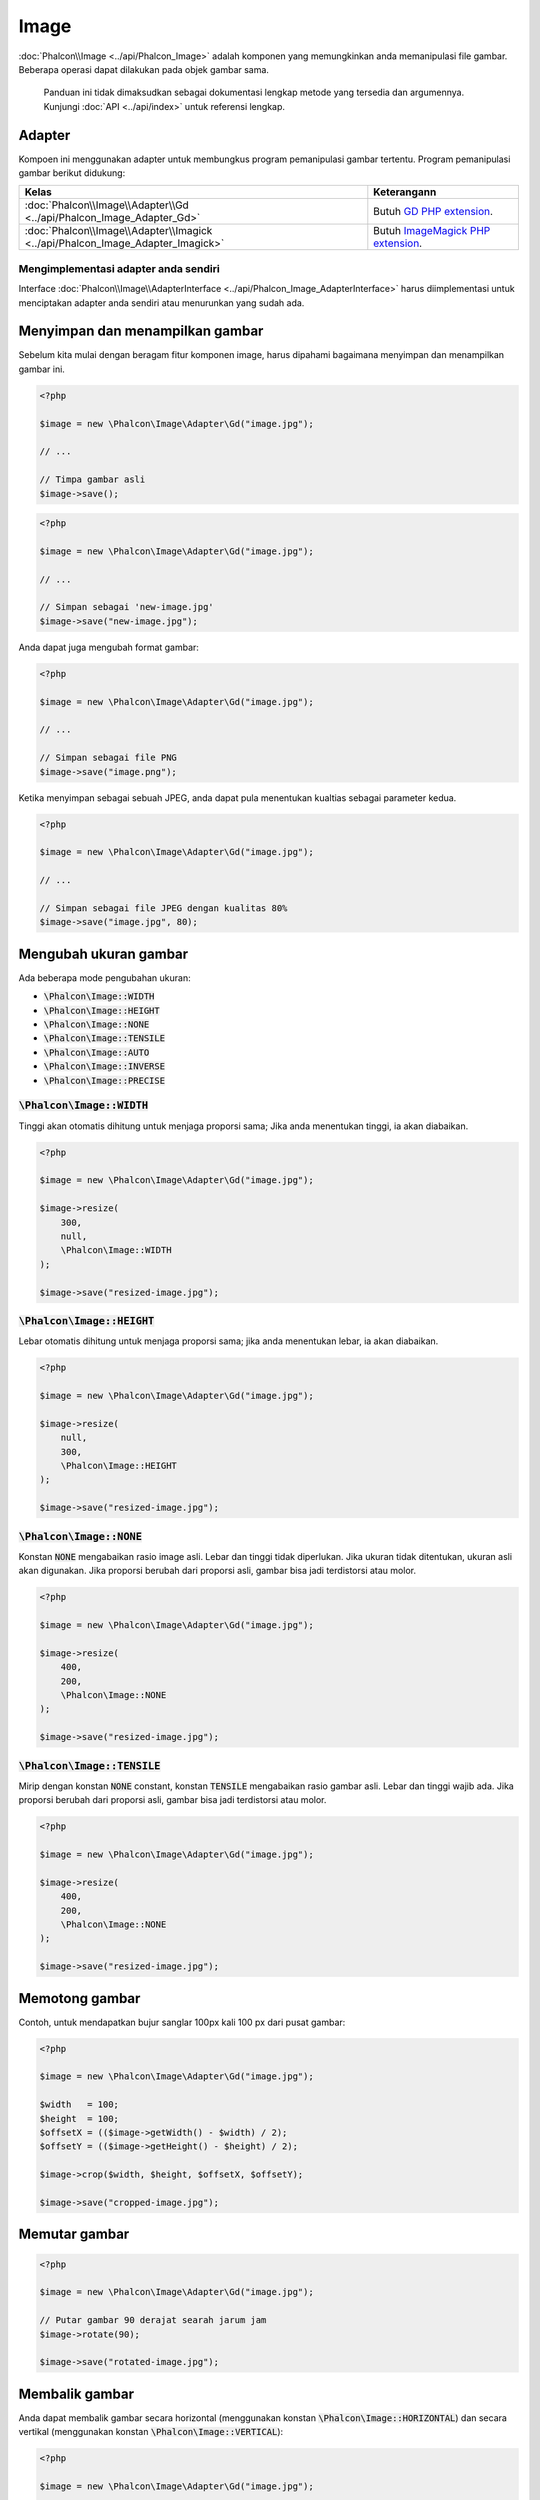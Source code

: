 Image
=====

:doc:`Phalcon\\Image <../api/Phalcon_Image>` adalah komponen yang memungkinkan anda memanipulasi file gambar.
Beberapa operasi dapat dilakukan pada objek gambar sama.

.. highlights::

    Panduan ini tidak dimaksudkan sebagai dokumentasi lengkap metode yang tersedia dan argumennya.
    Kunjungi :doc:`API <../api/index>` untuk referensi lengkap.

Adapter
-------
Kompoen ini menggunakan adapter untuk membungkus program pemanipulasi gambar tertentu.
Program pemanipulasi gambar berikut didukung:

+--------------------------------------------------------------------------------+--------------------------------------------+
| Kelas                                                                          | Keterangann                                |
+================================================================================+============================================+
| :doc:`Phalcon\\Image\\Adapter\\Gd <../api/Phalcon_Image_Adapter_Gd>`           | Butuh `GD PHP extension`_.                 |
+--------------------------------------------------------------------------------+--------------------------------------------+
| :doc:`Phalcon\\Image\\Adapter\\Imagick <../api/Phalcon_Image_Adapter_Imagick>` | Butuh `ImageMagick PHP extension`_.        |
+--------------------------------------------------------------------------------+--------------------------------------------+

Mengimplementasi adapter anda sendiri
^^^^^^^^^^^^^^^^^^^^^^^^^^^^^^^^^^^^^
Interface :doc:`Phalcon\\Image\\AdapterInterface <../api/Phalcon_Image_AdapterInterface>` harus diimplementasi untuk menciptakan adapter anda sendiri atau menurunkan yang sudah ada.

Menyimpan dan menampilkan gambar
-------------------------------
Sebelum kita mulai dengan beragam fitur komponen image, harus dipahami bagaimana menyimpan dan menampilkan gambar ini.

.. code-block:: php

    <?php

    $image = new \Phalcon\Image\Adapter\Gd("image.jpg");

    // ...

    // Timpa gambar asli
    $image->save();

.. code-block:: php

    <?php

    $image = new \Phalcon\Image\Adapter\Gd("image.jpg");

    // ...

    // Simpan sebagai 'new-image.jpg'
    $image->save("new-image.jpg");

Anda dapat juga mengubah format gambar:

.. code-block:: php

    <?php

    $image = new \Phalcon\Image\Adapter\Gd("image.jpg");

    // ...

    // Simpan sebagai file PNG
    $image->save("image.png");

Ketika menyimpan sebagai sebuah JPEG, anda dapat pula menentukan kualtias sebagai parameter kedua.

.. code-block:: php

    <?php

    $image = new \Phalcon\Image\Adapter\Gd("image.jpg");

    // ...

    // Simpan sebagai file JPEG dengan kualitas 80%
    $image->save("image.jpg", 80);

Mengubah ukuran gambar
----------------------
Ada beberapa mode pengubahan ukuran:

- :code:`\Phalcon\Image::WIDTH`
- :code:`\Phalcon\Image::HEIGHT`
- :code:`\Phalcon\Image::NONE`
- :code:`\Phalcon\Image::TENSILE`
- :code:`\Phalcon\Image::AUTO`
- :code:`\Phalcon\Image::INVERSE`
- :code:`\Phalcon\Image::PRECISE`

:code:`\Phalcon\Image::WIDTH`
^^^^^^^^^^^^^^^^^^^^^^^^^^^^^
Tinggi akan otomatis dihitung untuk menjaga proporsi sama; Jika anda menentukan tinggi, ia akan diabaikan.

.. code-block:: php

    <?php

    $image = new \Phalcon\Image\Adapter\Gd("image.jpg");

    $image->resize(
        300,
        null,
        \Phalcon\Image::WIDTH
    );

    $image->save("resized-image.jpg");

:code:`\Phalcon\Image::HEIGHT`
^^^^^^^^^^^^^^^^^^^^^^^^^^^^^^
Lebar otomatis dihitung untuk menjaga proporsi sama; jika anda menentukan lebar, ia akan diabaikan.

.. code-block:: php

    <?php

    $image = new \Phalcon\Image\Adapter\Gd("image.jpg");

    $image->resize(
        null,
        300,
        \Phalcon\Image::HEIGHT
    );

    $image->save("resized-image.jpg");

:code:`\Phalcon\Image::NONE`
^^^^^^^^^^^^^^^^^^^^^^^^^^^^
Konstan :code:`NONE` mengabaikan rasio image asli.
Lebar dan tinggi tidak diperlukan.
Jika ukuran tidak ditentukan, ukuran asli akan digunakan.
Jika proporsi berubah dari proporsi asli, gambar bisa jadi terdistorsi atau molor.

.. code-block:: php

    <?php

    $image = new \Phalcon\Image\Adapter\Gd("image.jpg");

    $image->resize(
        400,
        200,
        \Phalcon\Image::NONE
    );

    $image->save("resized-image.jpg");

:code:`\Phalcon\Image::TENSILE`
^^^^^^^^^^^^^^^^^^^^^^^^^^^^^^^
Mirip dengan konstan :code:`NONE` constant, konstan :code:`TENSILE` mengabaikan rasio gambar asli.
Lebar dan tinggi wajib ada.
Jika proporsi berubah dari proporsi asli, gambar bisa jadi terdistorsi atau molor.


.. code-block:: php

    <?php

    $image = new \Phalcon\Image\Adapter\Gd("image.jpg");

    $image->resize(
        400,
        200,
        \Phalcon\Image::NONE
    );

    $image->save("resized-image.jpg");

Memotong gambar
---------------
Contoh, untuk mendapatkan bujur sanglar 100px kali 100 px dari pusat gambar:

.. code-block:: php

    <?php

    $image = new \Phalcon\Image\Adapter\Gd("image.jpg");

    $width   = 100;
    $height  = 100;
    $offsetX = (($image->getWidth() - $width) / 2);
    $offsetY = (($image->getHeight() - $height) / 2);

    $image->crop($width, $height, $offsetX, $offsetY);

    $image->save("cropped-image.jpg");

Memutar gambar
--------------
.. code-block:: php

    <?php

    $image = new \Phalcon\Image\Adapter\Gd("image.jpg");

    // Putar gambar 90 derajat searah jarum jam
    $image->rotate(90);

    $image->save("rotated-image.jpg");

Membalik gambar
---------------
Anda dapat membalik gambar secara horizontal (menggunakan konstan :code:`\Phalcon\Image::HORIZONTAL`) dan secara vertikal (menggunakan konstan :code:`\Phalcon\Image::VERTICAL`):

.. code-block:: php

    <?php

    $image = new \Phalcon\Image\Adapter\Gd("image.jpg");

    // Balik gambar secara horizontal
    $image->flip(
        \Phalcon\Image::HORIZONTAL
    );

    $image->save("flipped-image.jpg");

Menajamkan gambar
-----------------
Metode :code:`sharpen()` butuh satu parameter - sebuah nilai integer antara 0 (tanpa efek) dan 100 (sangat tajam):

.. code-block:: php

    <?php

    $image = new \Phalcon\Image\Adapter\Gd("image.jpg");

    $image->sharpen(50);

    $image->save("sharpened-image.jpg");

Menambah watermark ke gambar
----------------------------

.. code-block:: php

    <?php

    $image = new \Phalcon\Image\Adapter\Gd("image.jpg");

    $watermark = new \Phalcon\Image\Adapter\Gd("me.jpg");

    // Letakkan watermark di pojok kiri atas
    $offsetX = 10;
    $offsetY = 10;

    $opacity = 70;

    $image->watermark(
        $watermark,
        $offsetX,
        $offsetY,
        $opacity
    );

    $image->save("watermarked-image.jpg");

Tentu anda dapat memanipulasi gambar bertanda air sebelum menerapkan ke gambar utama:

.. code-block:: php

    <?php

    $image = new \Phalcon\Image\Adapter\Gd("image.jpg");

    $watermark = new \Phalcon\Image\Adapter\Gd("me.jpg");

    $watermark->resize(100, 100);
    $watermark->rotate(90);
    $watermark->sharpen(5);

    // Letakkan watermark di pojok kanan bawah dengan margin 10px
    $offsetX = ($image->getWidth() - $watermark->getWidth() - 10);
    $offsetY = ($image->getHeight() - $watermark->getHeight() - 10);

    $opacity = 70;

    $image->watermark(
        $watermark,
        $offsetX,
        $offsetY,
        $opacity
    );

    $image->save("watermarked-image.jpg");

Mengaburkan gambar
------------------
Metode :code:`blur()` butuh satu parameter - sebuah nilai integer antara 0 (tanpa efek) dan 100 (sangat kabur):

.. code-block:: php

    <?php

    $image = new \Phalcon\Image\Adapter\Gd("image.jpg");

    $image->blur(50);

    $image->save("blurred-image.jpg");

Pikselasi gambar
----------------
Metode :code:`pixelate()` single parameter - semakin tinggi nilai integer, semakin bertitik-titik gambar jadinya:

.. code-block:: php

    <?php

    $image = new \Phalcon\Image\Adapter\Gd("image.jpg");

    $image->pixelate(10);

    $image->save("pixelated-image.jpg");

.. _`GD PHP extension`: http://php.net/manual/en/book.image.php
.. _`ImageMagick PHP extension`: http://php.net/manual/en/book.imagick.php